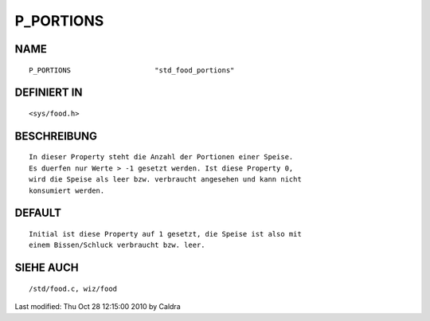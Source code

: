 P_PORTIONS
==========

NAME
----
::

     P_PORTIONS                    "std_food_portions"

DEFINIERT IN
------------
::

     <sys/food.h>

BESCHREIBUNG
------------
::

     In dieser Property steht die Anzahl der Portionen einer Speise.
     Es duerfen nur Werte > -1 gesetzt werden. Ist diese Property 0,
     wird die Speise als leer bzw. verbraucht angesehen und kann nicht
     konsumiert werden.

     

DEFAULT
-------
::

     Initial ist diese Property auf 1 gesetzt, die Speise ist also mit
     einem Bissen/Schluck verbraucht bzw. leer.

SIEHE AUCH
----------
::

     /std/food.c, wiz/food


Last modified: Thu Oct 28 12:15:00 2010 by Caldra

